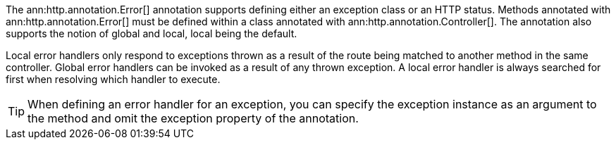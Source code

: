 The ann:http.annotation.Error[] annotation supports defining either an exception class or an HTTP status. Methods annotated with ann:http.annotation.Error[] must be defined within a class annotated with ann:http.annotation.Controller[]. The annotation also supports the notion of global and local, local being the default.

Local error handlers only respond to exceptions thrown as a result of the route being matched to another method in the same controller. Global error handlers can be invoked as a result of any thrown exception. A local error handler is always searched for first when resolving which handler to execute.

TIP: When defining an error handler for an exception, you can specify the exception instance as an argument to the method and omit the exception property of the annotation.
